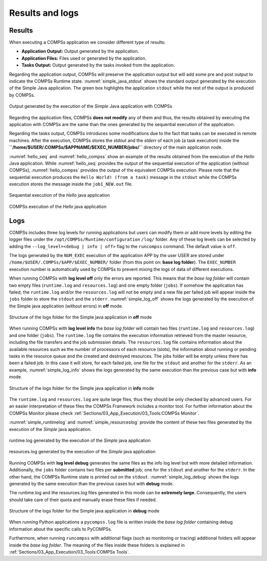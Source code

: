 Results and logs
================

Results
-------

When executing a COMPSs application we consider different type of
results:

-  **Application Output:** Output generated by the application.

-  **Application Files:** Files used or generated by the application.

-  **Tasks Output:** Output generated by the tasks invoked from the application.

Regarding the application output, COMPSs will preserve the application
output but will add some pre and post output to indicate the COMPSs
Runtime state. :numref:`simple_java_stdout` shows the standard output
generated by the execution of the Simple Java application. The green box
highlights the application ``stdout`` while the rest of the output is
produced by COMPSs.

.. figure:: ./Figures/simple_java_stdout.jpeg
   :name: simple_java_stdout
   :alt: Output generated by the execution of the *Simple* Java application with COMPSs
   :align: center
   :width: 90.0%

   Output generated by the execution of the *Simple* Java application with COMPSs

Regarding the application files, COMPSs **does not modify** any of them
and thus, the results obtained by executing the application with COMPSs
are the same than the ones generated by the sequential execution of the
application.

Regarding the tasks output, COMPSs introduces some modifications due
to the fact that tasks can be executed in remote machines. After the
execution, COMPSs stores the *stdout* and the *stderr* of each job (a
task execution) inside the
**``/home/$USER/.COMPSs/$APPNAME/$EXEC_NUMBER/jobs/``** directory of
the main application node.

:numref:`hello_seq` and :numref:`hello_compss` show an example of the
results obtained from the execution of the *Hello* Java application.
While :numref:`hello_seq` provides the output of the sequential
execution of the application (without COMPSs), :numref:`hello_compss`
provides the output of the equivalent COMPSs
execution. Please note that the sequential execution produces the
``Hello World! (from a task)`` message in the ``stdout`` while the
COMPSs execution stores the message inside the ``job1_NEW.out`` file.

.. figure:: ./Figures/hello_seq_stdout.jpeg
   :name: hello_seq
   :alt: Sequential execution of the *Hello* java application
   :align: center
   :width: 60.0%

   Sequential execution of the *Hello* java application

.. figure:: ./Figures/hello_compss_stdout_and_job.jpeg
   :name: hello_compss
   :alt: COMPSs execution of the *Hello* java application
   :align: center
   :width: 90.0%

   COMPSs execution of the *Hello* java application

Logs
----

COMPSs includes three log levels for running applications but users can
modify them or add more levels by editing the logger files under the
``/opt/COMPSs/Runtime/configuration`` ``/log/`` folder. Any of these log
levels can be selected by adding the ``--log_level=<debug | info | off>``
flag to the ``runcompss`` command. The default value is ``off``.

The logs generated by the ``NUM_EXEC`` execution of the application APP
by the user USER are stored under
``/home/$USER/.COMPSs/$APP/$EXEC_NUMBER/`` folder (from this point on:
**base log folder**). The ``EXEC_NUMBER`` execution number is
automatically used by COMPSs to prevent mixing the logs of data of
different executions.

When running COMPSs with **log level off** only the errors are reported.
This means that the *base log folder* will contain two empty files
(``runtime.log`` and ``resources.log``) and one empty folder (``jobs``).
If somehow the application has failed, the ``runtime.log`` and/or the
``resources.log`` will not be empty and a new file per failed job will
appear inside the ``jobs`` folder to store the ``stdout`` and the
``stderr``. :numref:`simple_log_off` shows the logs generated by
the execution of the Simple java application (without errors) in **off**
mode.

.. figure:: ./Figures/simple_log_off.jpeg
   :name: simple_log_off
   :alt: Structure of the logs folder for the Simple java application in **off** mode
   :align: center
   :width: 25.0%

   Structure of the logs folder for the Simple java application in **off** mode

When running COMPSs with **log level info** the *base log folder* will
contain two files (``runtime.log`` and ``resources.log``) and one folder
(``jobs``). The ``runtime.log`` file contains the execution information
retrieved from the master resource, including the file transfers and the
job submission details. The ``resources.log`` file contains information
about the available resources such as the number of processors of each
resource (slots), the information about running or pending tasks in the
resource queue and the created and destroyed resources. The jobs folder
will be empty unless there has been a failed job. In this case it will
store, for each failed job, one file for the ``stdout`` and another for
the ``stderr``. As an example, :numref:`simple_log_info` shows the
logs generated by the same execution than the previous case but with
**info** mode.

.. figure:: ./Figures/simple_log_info.jpeg
   :name: simple_log_info
   :alt: Structure of the logs folder for the Simple java application in **info** mode
   :align: center
   :width: 25.0%

   Structure of the logs folder for the Simple java application in **info** mode

The ``runtime.log`` and ``resources.log`` are quite large files, thus
they should be only checked by advanced users. For an easier
interpretation of these files the COMPSs Framework includes a monitor
tool. For further information about the COMPSs Monitor please check
:ref:`Sections/03_App_Execution/03_Tools:COMPSs Monitor`.

:numref:`simple_runtimelog` and :numref:`simple_resourceslog` provide
the content of these two files generated by the execution of the
*Simple* java application.

.. figure:: ./Figures/simple_runtimelog.jpeg
   :name: simple_runtimelog
   :alt: runtime.log generated by the execution of the *Simple* java application
   :align: center
   :width: 95.0%

   runtime.log generated by the execution of the *Simple* java
   application

.. figure:: ./Figures/simple_resourceslog.jpeg
   :name: simple_resourceslog
   :alt: resources.log generated by the execution of the *Simple* java application
   :align: center
   :width: 80.0%

   resources.log generated by the execution of the *Simple* java application

Running COMPSs with **log level debug** generates the same files as the
info log level but with more detailed information. Additionally, the
``jobs`` folder contains two files per **submitted** job; one for the
``stdout`` and another for the ``stderr``. In the other hand, the COMPSs
Runtime state is printed out on the ``stdout``.
:numref:`simple_log_debug` shows the logs generated by the same execution
than the previous cases but with **debug** mode.

The runtime.log and the resources.log files generated in this mode can
be **extremely large**. Consequently, the users should take care of
their quota and manually erase these files if needed.

.. figure:: ./Figures/simple_log_debug.jpeg
   :name: simple_log_debug
   :alt: Structure of the logs folder for the Simple java application in **debug** mode
   :align: center
   :width: 25.0%

   Structure of the logs folder for the Simple java application in **debug** mode

When running Python applications a ``pycompss.log`` file is written
inside the *base log folder* containing debug information about the
specific calls to PyCOMPSs.

Furthermore, when running ``runcompss`` with additional flags (such as
monitoring or tracing) additional folders will appear inside the *base
log folder*. The meaning of the files inside these folders is explained
in :ref:`Sections/03_App_Execution/03_Tools:COMPSs Tools`.
